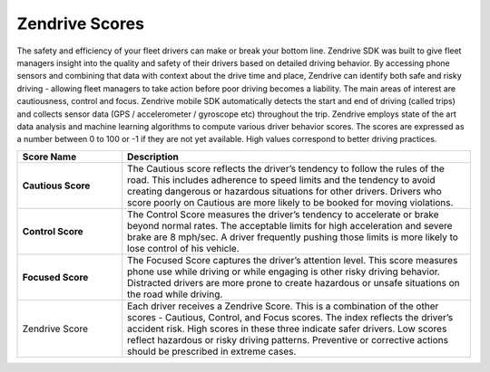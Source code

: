 Zendrive Scores
---------------

The safety and efficiency of your fleet drivers can make or break your bottom line. Zendrive SDK was built to give fleet managers insight into the quality and safety of their drivers based on detailed driving behavior. By accessing phone sensors and combining that data with context about the drive time and place, Zendrive can identify both safe and risky driving - allowing fleet managers to take action before poor driving becomes a liability. The main areas of interest are cautiousness, control and focus. Zendrive mobile SDK automatically detects the start and end of driving (called trips) and collects sensor data (GPS / accelerometer / gyroscope etc) throughout the trip. Zendrive employs state of the art data analysis and machine learning algorithms to compute various driver behavior scores. The scores are expressed as a number between 0 to 100 or -1 if they are not yet available. High values correspond to better driving practices.


.. csv-table::
    :header: "Score Name", "Description"
    :widths: 15, 50

    "**Cautious Score**", "The Cautious score reflects the driver’s tendency to follow the rules of the road. This includes adherence to speed limits and the tendency to avoid creating dangerous or hazardous situations for other drivers. Drivers who score poorly on Cautious are more likely to be booked for moving violations."
    "**Control Score**", "The Control Score measures the driver’s tendency to accelerate or brake beyond normal rates. The acceptable limits for high acceleration and severe brake are 8 mph/sec. A driver frequently pushing those limits is more likely to lose control of his vehicle."
    "**Focused Score**", "The Focused Score captures the driver’s attention level. This score measures phone use while driving or while engaging is other risky driving behavior. Distracted drivers are more prone to create hazardous or unsafe situations on the road while driving."
    "Zendrive Score", "Each driver receives a Zendrive Score. This is a combination of the other scores - Cautious, Control, and Focus scores. The index reflects the driver’s accident risk. High scores in these three indicate safer drivers. Low scores reflect hazardous or risky driving patterns. Preventive or corrective actions should be prescribed in extreme cases."
